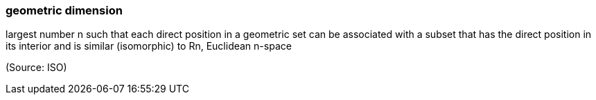 === geometric dimension

largest number n such that each direct position in a geometric set can be associated with a subset that has the direct position in its interior and is similar (isomorphic) to Rn, Euclidean n-space

(Source: ISO)

